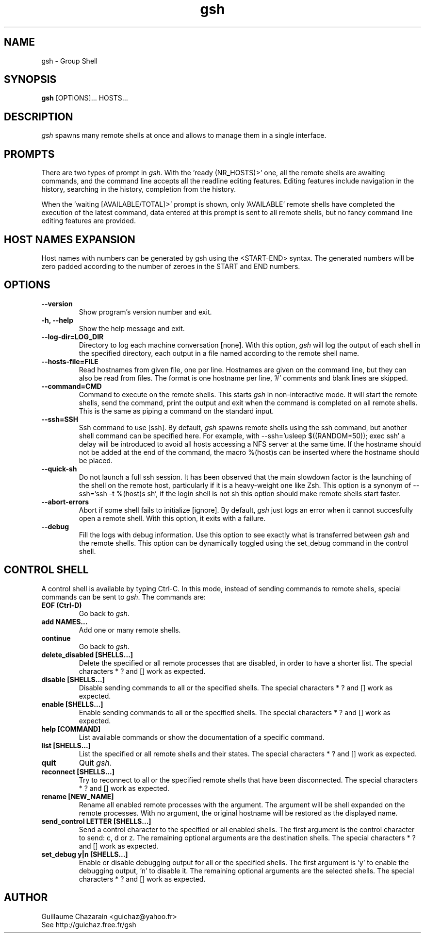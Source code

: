 .TH "gsh" "1" "0.2" "Guillaume Chazarain" "Remote shells"
.SH "NAME"
gsh \- Group Shell
.SH "SYNOPSIS"
\fBgsh\fR [OPTIONS]... HOSTS...
.SH "DESCRIPTION"
\fIgsh\fR spawns many remote shells at once and allows to manage them in a single interface.
.SH "PROMPTS"
There are two types of prompt in \fIgsh\fR. With the 'ready (NR_HOSTS)>' one, all the remote shells are awaiting commands, and the command line accepts all the readline editing features. Editing features include navigation in the history, searching in the history, completion from the history.

When the 'waiting [AVAILABLE/TOTAL]>' prompt is shown, only 'AVAILABLE' remote shells have completed the execution of the latest command, data entered at this prompt is sent to all remote shells, but no fancy command line editing features are provided.
.SH "HOST NAMES EXPANSION"
Host names with numbers can be generated by gsh using the <START\-END> syntax. The generated numbers will be zero padded according to the number of zeroes in the START and END numbers.
.SH "OPTIONS"
.TP 
\fB\-\-version\fR
Show program's version number and exit.
.TP 
\fB\-h, \-\-help\fR
Show the help message and exit.
.TP 
\fB\-\-log\-dir=LOG_DIR\fR
Directory to log each machine conversation [none]. With this option, \fIgsh\fR will log the output of each shell in the specified directory, each output in a file named according to the remote shell name.
.TP 
\fB\-\-hosts\-file=FILE\fR
Read hostnames from given file, one per line. Hostnames are given on the command line, but they can also be read from files. The format is one hostname per line, '#' comments and blank lines are skipped.
.TP 
\fB\-\-command=CMD\fR
Command to execute on the remote shells. This starts \fIgsh\fR in non\-interactive mode. It will start the remote shells, send the command, print the output and exit when the command is completed on all remote shells. This is the same as piping a command on the standard input.
.TP 
\fB\-\-ssh=SSH\fR
Ssh command to use [ssh]. By default, \fIgsh\fR spawns remote shells using the ssh command, but another shell command can be specified here. For example, with \-\-ssh='usleep $((RANDOM*50)); exec ssh' a delay will be introduced to avoid all hosts accessing a NFS server at the same time. If the hostname should not be added at the end of the command, the macro %(host)s can be inserted where the hostname should be placed.
.TP 
\fB\-\-quick\-sh\fR
Do not launch a full ssh session. It has been observed that the main slowdown factor is the launching of the shell on the remote host, particularly if it is a heavy\-weight one like Zsh. This option is a synonym of \-\-ssh='ssh \-t %(host)s sh', if the login shell is not sh this option should make remote shells start faster.
.TP 
\fB\-\-abort\-errors\fR
Abort if some shell fails to initialize [ignore]. By default, \fIgsh\fR just logs an error when it cannot succesfully open a remote shell. With this option, it exits with a failure.
.TP 
\fB\-\-debug\fR
Fill the logs with debug information. Use this option to see exactly what is transferred between \fIgsh\fR and the remote shells. This option can be dynamically toggled using the set_debug command in the control shell.
.SH "CONTROL SHELL"
A control shell is available by typing Ctrl\-C. In this mode, instead of sending commands to remote shells, special commands can be sent to \fIgsh\fR. The commands are:

.TP 
\fBEOF (Ctrl\-D)\fR
Go back to \fIgsh\fR.
.TP 
\fBadd NAMES...\fR
Add one or many remote shells.
.TP 
\fBcontinue\fR
Go back to \fIgsh\fR.
.TP 
\fBdelete_disabled [SHELLS...]\fR
Delete the specified or all remote processes that are disabled, in order to have a shorter list. The special characters * ? and [] work as expected.
.TP 
\fBdisable [SHELLS...]\fR
Disable sending commands to all or the specified shells. The special characters * ? and [] work as expected.
.TP 
\fBenable [SHELLS...]\fR
Enable sending commands to all or the specified shells. The special characters * ? and [] work as expected.
.TP 
\fBhelp [COMMAND]\fR
List available commands or show the documentation of a specific command.
.TP 
\fBlist [SHELLS...]\fR
List the specified or all remote shells and their states. The special characters * ? and [] work as expected.
.TP 
\fBquit\fR
Quit \fIgsh\fR.
.TP 
\fBreconnect [SHELLS...]\fR
Try to reconnect to all or the specified remote shells that have been disconnected. The special characters * ? and [] work as expected.
.TP 
\fBrename [NEW_NAME]\fR
Rename all enabled remote processes with the argument. The argument will be shell expanded on the remote processes. With no argument, the original hostname will be restored as the displayed name.
.TP 
\fBsend_control LETTER [SHELLS...]\fR
Send a control character to the specified or all enabled shells. The first argument is the control character to send: c, d or z. The remaining optional arguments are the destination shells. The special characters * ? and [] work as expected.
.TP 
\fBset_debug y|n [SHELLS...]\fR
Enable or disable debugging output for all or the specified shells. The first argument is 'y' to enable the debugging output, 'n' to disable it. The remaining optional arguments are the selected shells. The special characters * ? and [] work as expected.
.SH "AUTHOR"
Guillaume Chazarain <guichaz@yahoo.fr>
.br 
See http://guichaz.free.fr/gsh
